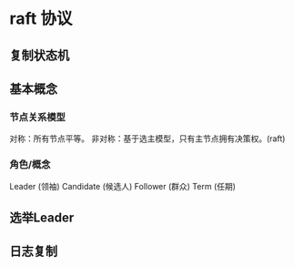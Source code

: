 * raft 协议
** 复制状态机


** 基本概念
*** 节点关系模型
   对称：所有节点平等。
   非对称：基于选主模型，只有主节点拥有决策权。(raft)

*** 角色/概念
   Leader       (领袖)
   Candidate    (候选人)
   Follower     (群众)
   Term         (任期)

** 选举Leader

** 日志复制